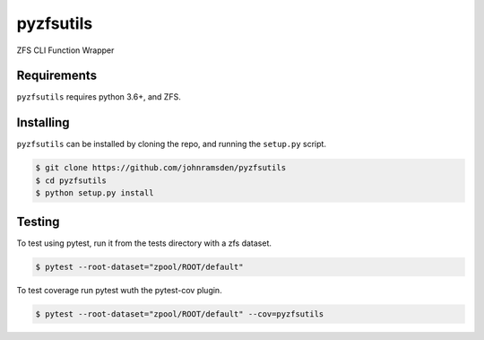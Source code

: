 pyzfsutils
======

.. image:: https://travis-ci.com/johnramsden/pyzfsutils.svg?token=4X1vWwTyHTHCUwBTudyN&branch=release/v0.1.0
    :target: https://travis-ci.com/johnramsden/pyzfsutils

ZFS CLI Function Wrapper

Requirements
------------

``pyzfsutils`` requires python 3.6+, and ZFS.

Installing
---------

``pyzfsutils`` can be installed by cloning the repo, and running the ``setup.py`` script.

.. code:: shell

    $ git clone https://github.com/johnramsden/pyzfsutils
    $ cd pyzfsutils
    $ python setup.py install

Testing
-------

To test using pytest, run it from the tests directory with a zfs dataset.

.. code:: shell

    $ pytest --root-dataset="zpool/ROOT/default"

To test coverage run pytest wuth the pytest-cov plugin.

.. code:: shell

    $ pytest --root-dataset="zpool/ROOT/default" --cov=pyzfsutils
